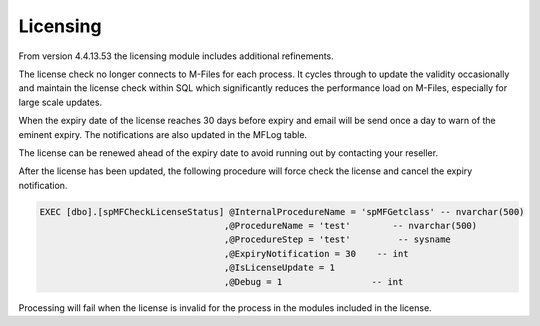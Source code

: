 Licensing
=========

From version 4.4.13.53 the licensing module includes additional
refinements.

The license check no longer connects to M-Files for each process. It
cycles through to update the validity occasionally and maintain the
license check within SQL which significantly reduces the performance
load on M-Files, especially for large scale updates.

When the expiry date of the license reaches 30 days before expiry and
email will be send once a day to warn of the eminent expiry. The
notifications are also updated in the MFLog table.

The license can be renewed ahead of the expiry date to avoid running out
by contacting your reseller.

After the license has been updated, the following procedure will force
check the license and cancel the expiry notification.

.. code:: sql

    EXEC [dbo].[spMFCheckLicenseStatus] @InternalProcedureName = 'spMFGetclass' -- nvarchar(500)
                                       ,@ProcedureName = 'test'        -- nvarchar(500)
                                       ,@ProcedureStep = 'test'         -- sysname
                                       ,@ExpiryNotification = 30    -- int
                                       ,@IsLicenseUpdate = 1
                                       ,@Debug = 1                 -- int

Processing will fail when the license is invalid for the process in the
modules included in the license.
